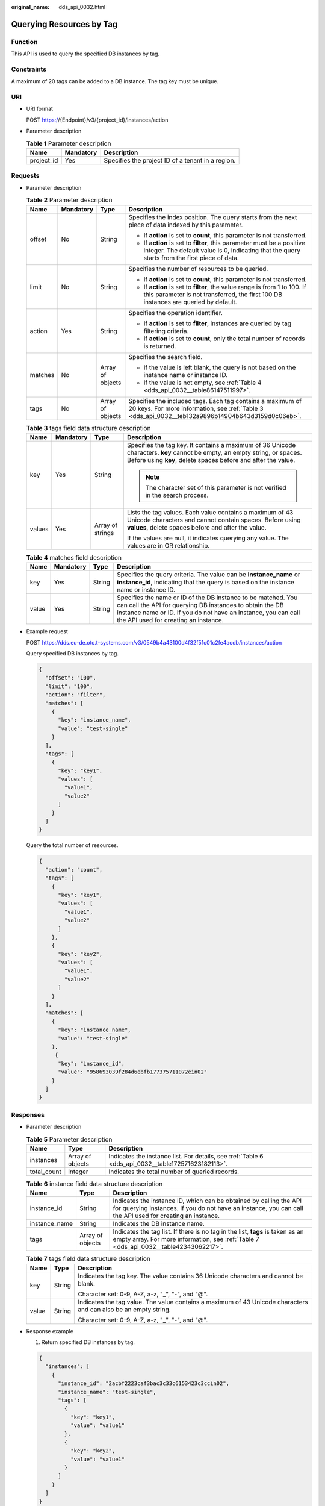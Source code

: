 :original_name: dds_api_0032.html

.. _dds_api_0032:

Querying Resources by Tag
=========================

Function
--------

This API is used to query the specified DB instances by tag.

Constraints
-----------

A maximum of 20 tags can be added to a DB instance. The tag key must be unique.

URI
---

-  URI format

   POST https://{Endpoint}/v3/{project_id}/instances/action

-  Parameter description

   .. table:: **Table 1** Parameter description

      ========== ========= =================================================
      Name       Mandatory Description
      ========== ========= =================================================
      project_id Yes       Specifies the project ID of a tenant in a region.
      ========== ========= =================================================

Requests
--------

-  Parameter description

   .. table:: **Table 2** Parameter description

      +-----------------+-----------------+------------------+--------------------------------------------------------------------------------------------------------------------------------------------------------------------------+
      | Name            | Mandatory       | Type             | Description                                                                                                                                                              |
      +=================+=================+==================+==========================================================================================================================================================================+
      | offset          | No              | String           | Specifies the index position. The query starts from the next piece of data indexed by this parameter.                                                                    |
      |                 |                 |                  |                                                                                                                                                                          |
      |                 |                 |                  | -  If **action** is set to **count**, this parameter is not transferred.                                                                                                 |
      |                 |                 |                  | -  If **action** is set to **filter**, this parameter must be a positive integer. The default value is 0, indicating that the query starts from the first piece of data. |
      +-----------------+-----------------+------------------+--------------------------------------------------------------------------------------------------------------------------------------------------------------------------+
      | limit           | No              | String           | Specifies the number of resources to be queried.                                                                                                                         |
      |                 |                 |                  |                                                                                                                                                                          |
      |                 |                 |                  | -  If **action** is set to **count**, this parameter is not transferred.                                                                                                 |
      |                 |                 |                  | -  If **action** is set to **filter**, the value range is from 1 to 100. If this parameter is not transferred, the first 100 DB instances are queried by default.        |
      +-----------------+-----------------+------------------+--------------------------------------------------------------------------------------------------------------------------------------------------------------------------+
      | action          | Yes             | String           | Specifies the operation identifier.                                                                                                                                      |
      |                 |                 |                  |                                                                                                                                                                          |
      |                 |                 |                  | -  If **action** is set to **filter**, instances are queried by tag filtering criteria.                                                                                  |
      |                 |                 |                  | -  If **action** is set to **count**, only the total number of records is returned.                                                                                      |
      +-----------------+-----------------+------------------+--------------------------------------------------------------------------------------------------------------------------------------------------------------------------+
      | matches         | No              | Array of objects | Specifies the search field.                                                                                                                                              |
      |                 |                 |                  |                                                                                                                                                                          |
      |                 |                 |                  | -  If the value is left blank, the query is not based on the instance name or instance ID.                                                                               |
      |                 |                 |                  | -  If the value is not empty, see :ref:`Table 4 <dds_api_0032__table86147511997>`.                                                                                       |
      +-----------------+-----------------+------------------+--------------------------------------------------------------------------------------------------------------------------------------------------------------------------+
      | tags            | No              | Array of objects | Specifies the included tags. Each tag contains a maximum of 20 keys. For more information, see :ref:`Table 3 <dds_api_0032__teb132a9896b14904b643d3159d0c06eb>`.         |
      +-----------------+-----------------+------------------+--------------------------------------------------------------------------------------------------------------------------------------------------------------------------+

   .. _dds_api_0032__teb132a9896b14904b643d3159d0c06eb:

   .. table:: **Table 3** tags field data structure description

      +-----------------+-----------------+------------------+---------------------------------------------------------------------------------------------------------------------------------------------------------------------------------------------+
      | Name            | Mandatory       | Type             | Description                                                                                                                                                                                 |
      +=================+=================+==================+=============================================================================================================================================================================================+
      | key             | Yes             | String           | Specifies the tag key. It contains a maximum of 36 Unicode characters. **key** cannot be empty, an empty string, or spaces. Before using **key**, delete spaces before and after the value. |
      |                 |                 |                  |                                                                                                                                                                                             |
      |                 |                 |                  | .. note::                                                                                                                                                                                   |
      |                 |                 |                  |                                                                                                                                                                                             |
      |                 |                 |                  |    The character set of this parameter is not verified in the search process.                                                                                                               |
      +-----------------+-----------------+------------------+---------------------------------------------------------------------------------------------------------------------------------------------------------------------------------------------+
      | values          | Yes             | Array of strings | Lists the tag values. Each value contains a maximum of 43 Unicode characters and cannot contain spaces. Before using **values**, delete spaces before and after the value.                  |
      |                 |                 |                  |                                                                                                                                                                                             |
      |                 |                 |                  | If the values are null, it indicates querying any value. The values are in OR relationship.                                                                                                 |
      +-----------------+-----------------+------------------+---------------------------------------------------------------------------------------------------------------------------------------------------------------------------------------------+

   .. _dds_api_0032__table86147511997:

   .. table:: **Table 4** matches field description

      +-------+-----------+--------+-------------------------------------------------------------------------------------------------------------------------------------------------------------------------------------------------------------------------------------+
      | Name  | Mandatory | Type   | Description                                                                                                                                                                                                                         |
      +=======+===========+========+=====================================================================================================================================================================================================================================+
      | key   | Yes       | String | Specifies the query criteria. The value can be **instance_name** or **instance_id**, indicating that the query is based on the instance name or instance ID.                                                                        |
      +-------+-----------+--------+-------------------------------------------------------------------------------------------------------------------------------------------------------------------------------------------------------------------------------------+
      | value | Yes       | String | Specifies the name or ID of the DB instance to be matched. You can call the API for querying DB instances to obtain the DB instance name or ID. If you do not have an instance, you can call the API used for creating an instance. |
      +-------+-----------+--------+-------------------------------------------------------------------------------------------------------------------------------------------------------------------------------------------------------------------------------------+

-  Example request

   POST https://dds.eu-de.otc.t-systems.com/v3/0549b4a43100d4f32f51c01c2fe4acdb/instances/action

   Query specified DB instances by tag.

   .. code-block:: text

      {
        "offset": "100",
        "limit": "100",
        "action": "filter",
        "matches": [
          {
            "key": "instance_name",
            "value": "test-single"
          }
        ],
        "tags": [
          {
            "key": "key1",
            "values": [
              "value1",
              "value2"
            ]
          }
        ]
      }

   Query the total number of resources.

   .. code-block:: text

      {
        "action": "count",
        "tags": [
          {
            "key": "key1",
            "values": [
              "value1",
              "value2"
            ]
          },
          {
            "key": "key2",
            "values": [
              "value1",
              "value2"
            ]
          }
        ],
        "matches": [
          {
            "key": "instance_name",
            "value": "test-single"
          },
           {
            "key": "instance_id",
            "value": "958693039f284d6ebfb177375711072ein02"
          }
        ]
      }

Responses
---------

-  Parameter description

   .. table:: **Table 5** Parameter description

      +-------------+------------------+----------------------------------------------------------------------------------------------------+
      | Name        | Type             | Description                                                                                        |
      +=============+==================+====================================================================================================+
      | instances   | Array of objects | Indicates the instance list. For details, see :ref:`Table 6 <dds_api_0032__table172571623182113>`. |
      +-------------+------------------+----------------------------------------------------------------------------------------------------+
      | total_count | Integer          | Indicates the total number of queried records.                                                     |
      +-------------+------------------+----------------------------------------------------------------------------------------------------+

   .. _dds_api_0032__table172571623182113:

   .. table:: **Table 6** instance field data structure description

      +---------------+------------------+---------------------------------------------------------------------------------------------------------------------------------------------------------------------------------+
      | Name          | Type             | Description                                                                                                                                                                     |
      +===============+==================+=================================================================================================================================================================================+
      | instance_id   | String           | Indicates the instance ID, which can be obtained by calling the API for querying instances. If you do not have an instance, you can call the API used for creating an instance. |
      +---------------+------------------+---------------------------------------------------------------------------------------------------------------------------------------------------------------------------------+
      | instance_name | String           | Indicates the DB instance name.                                                                                                                                                 |
      +---------------+------------------+---------------------------------------------------------------------------------------------------------------------------------------------------------------------------------+
      | tags          | Array of objects | Indicates the tag list. If there is no tag in the list, **tags** is taken as an empty array. For more information, see :ref:`Table 7 <dds_api_0032__table42343062217>`.         |
      +---------------+------------------+---------------------------------------------------------------------------------------------------------------------------------------------------------------------------------+

   .. _dds_api_0032__table42343062217:

   .. table:: **Table 7** tags field data structure description

      +-----------------------+-----------------------+-----------------------------------------------------------------------------------------------------------------+
      | Name                  | Type                  | Description                                                                                                     |
      +=======================+=======================+=================================================================================================================+
      | key                   | String                | Indicates the tag key. The value contains 36 Unicode characters and cannot be blank.                            |
      |                       |                       |                                                                                                                 |
      |                       |                       | Character set: 0-9, A-Z, a-z, "_", "-", and "@".                                                                |
      +-----------------------+-----------------------+-----------------------------------------------------------------------------------------------------------------+
      | value                 | String                | Indicates the tag value. The value contains a maximum of 43 Unicode characters and can also be an empty string. |
      |                       |                       |                                                                                                                 |
      |                       |                       | Character set: 0-9, A-Z, a-z, "_", "-", and "@".                                                                |
      +-----------------------+-----------------------+-----------------------------------------------------------------------------------------------------------------+

-  Response example

   1. Return specified DB instances by tag.

   .. code-block:: text

      {
        "instances": [
          {
            "instance_id": "2acbf2223caf3bac3c33c6153423c3ccin02",
            "instance_name": "test-single",
            "tags": [
              {
                "key": "key1",
                "value": "value1"
              },
              {
                "key": "key2",
                "value": "value1"
              }
            ]
          }
        ]
      }

   2. Number of returned records.

   .. code-block:: text

      {
        "total_count": 4
      }

Status Code
-----------

Status Code:200.

For more information, see :ref:`Status Code <dds_status_code>`.

Error Code
----------

For more information, see :ref:`Error Code <dds_error_code>`.

